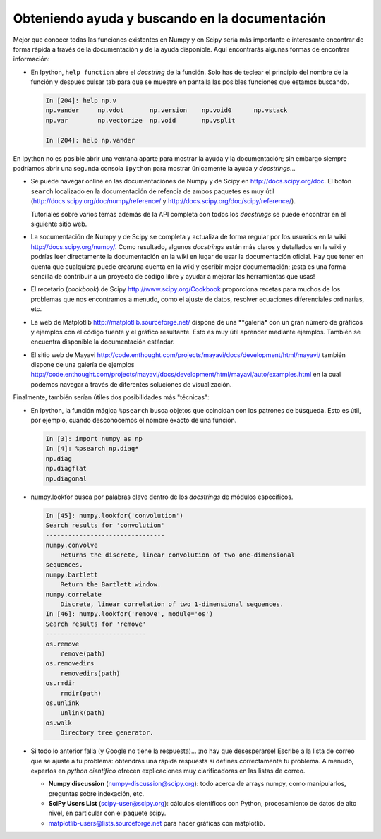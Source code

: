 .. _help:

Obteniendo ayuda y buscando en la documentación
===============================================

.. only:: latex

    :autor: Emmanuelle Gouillart

Mejor que conocer todas las funciones existentes en Numpy y en Scipy sería más importante
e interesante encontrar de forma rápida a través de la documentación y de la ayuda
disponible. Aquí encontrarás algunas formas de encontrar información:

* En Ipython, ``help function`` abre el `docstring` de la función. Solo has de teclear el
  principio del nombre de la función y después pulsar tab para que se muestre en pantalla
  las posibles funciones que estamos buscando.

  .. sourcecode:: ipython
  
      In [204]: help np.v
      np.vander     np.vdot       np.version    np.void0      np.vstack
      np.var        np.vectorize  np.void       np.vsplit     
      
      In [204]: help np.vander
	
En Ipython no es posible abrir una ventana aparte para mostrar la ayuda y la
documentación; sin embargo siempre podríamos abrir una segunda consola ``Ipython``
para mostrar únicamente la ayuda y `docstrings`...

* Se puede navegar online en las documentaciones de Numpy y de Scipy en
  http://docs.scipy.org/doc. El botón ``search`` localizado en la documentación de refencia
  de ambos paquetes es muy útil
  (http://docs.scipy.org/doc/numpy/reference/ y
  http://docs.scipy.org/doc/scipy/reference/). 

  Tutoriales sobre varios temas además de la API completa con todos los
  `docstrings` se puede encontrar en el siguiente sitio web.

  .. image:: scipy_doc.png
     :align: center
     :scale: 80

* La socumentación de Numpy y de Scipy se completa y actualiza de forma regular por 
  los usuarios en la wiki http://docs.scipy.org/numpy/. Como resultado,
  algunos `docstrings` están más claros y detallados en la wiki y podrías leer
  directamente la documentación en la wiki en lugar de usar la documentación oficial. 
  Hay que tener en cuenta que cualquiera puede crearuna cuenta en la wiki y escribir
  mejor documentación; ¡esta es una forma sencilla de contribuir a un proyecto
  de código libre y ayudar a mejorar las herramientas que usas!

  .. image:: docwiki.png
     :align: center
     :scale: 80

* El recetario (`cookbook`) de Scipy http://www.scipy.org/Cookbook proporciona recetas
  para muchos de los problemas que nos encontramos a menudo, como el ajuste de datos,
  resolver ecuaciones diferenciales ordinarias, etc. 

* La web de Matplotlib http://matplotlib.sourceforge.net/ dispone de una
  **galeria* con un gran número de gráficos y ejemplos con el código fuente y el
  gráfico resultante. Esto es muy útil aprender mediante ejemplos. También se encuentra 
  disponible la documentación estándar. 

  .. image:: matplotlib.png
     :align: center
     :scale: 80

* El sitio web de Mayavi
  http://code.enthought.com/projects/mayavi/docs/development/html/mayavi/
  también dispone de una galería de ejemplos
  http://code.enthought.com/projects/mayavi/docs/development/html/mayavi/auto/examples.html
  en la cual podemos navegar a través de diferentes soluciones de visualización.

  .. image:: mayavi_website.png
     :align: center
     :scale: 80

Finalmente, también serían útiles dos posibilidades más "técnicas":

* En Ipython, la función mágica ``%psearch`` busca objetos que coincidan
  con los patrones de búsqueda. Esto es útil, por ejemplo, cuando desconocemos
  el nombre exacto de una función.

  .. sourcecode:: ipython
  
      In [3]: import numpy as np
      In [4]: %psearch np.diag*
      np.diag
      np.diagflat
      np.diagonal

* numpy.lookfor busca por palabras clave dentro de los `docstrings` de módulos específicos.

  .. sourcecode:: ipython
  
      In [45]: numpy.lookfor('convolution')
      Search results for 'convolution'
      --------------------------------
      numpy.convolve
          Returns the discrete, linear convolution of two one-dimensional
      sequences.
      numpy.bartlett
          Return the Bartlett window.
      numpy.correlate
          Discrete, linear correlation of two 1-dimensional sequences.
      In [46]: numpy.lookfor('remove', module='os')
      Search results for 'remove'
      ---------------------------
      os.remove
          remove(path)
      os.removedirs
          removedirs(path)
      os.rmdir
          rmdir(path)
      os.unlink
          unlink(path)
      os.walk
          Directory tree generator.

* Si todo lo anterior falla (y Google no tiene la respuesta)... 
  ¡no hay que desesperarse! Escribe a la lista de correo que se 
  ajuste a tu problema: obtendrás una rápida respuesta si defines correctamente
  tu problema. A menudo, expertos en `python científico` ofrecen explicaciones
  muy clarificadoras en las listas de correo.

  * **Numpy discussion** (numpy-discussion@scipy.org): todo acerca de arrays numpy, como manipularlos, preguntas sobre indexación, etc.

  * **SciPy Users List** (scipy-user@scipy.org): cálculos científicos con Python, procesamiento de datos de alto nivel, en particular con el paquete scipy.

  * matplotlib-users@lists.sourceforge.net para hacer gráficas con matplotlib.                               
                                             
